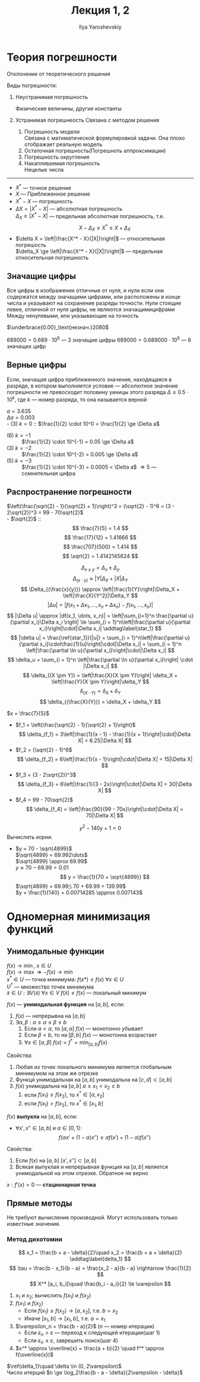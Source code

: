 #+LATEX_CLASS: general
#+TITLE: Лекция 1, 2
#+AUTHOR: Ilya Yaroshevskiy

* Теория погрешности
#+begin_defintion org
Отклонение от теоретического решения
#+end_defintion
Виды погрешности:
1. Неустранимая погрешность
   #+begin_examp org
   Физические величины, другие константы
   #+end_examp
2. Устранимая погрешнеость
   Связана с методом решения
   1. Погрешность модели \\
      Связана с матиматической формулировкой задачи. Она плохо отображает реальную модель
   2. Остаточная погрешность(Погрешноть аппроксимации)
   3. Погрешность округления
   4. Накапливаемая погрешность \\
      Нецелые числа

-------

- $X^*$ --- точное решение \\
- $X$ --- Приближенное решение
- $X^* - X$ --- погрешность
- $\Delta X = |X^* - X|$ --- абсолютная погрешность \\
  $\Delta_X \ge |X^* - X|$ --- предельная абсолютная погрешность, т.е. \[ X - \Delta_X \le X^* \le X + \Delta_X \]
- $\delta X = \left|\frac{X^* - X}{|X|}\right|$ --- относительная погрешость \\
  $\delta_X \ge \left|\frac{X^* - X}{|X|}\right|$ --- предельная относительная погрешность

** Значащие цифры
#+begin_definition org
Все цифры в изображении отличные от нуля, и нули если они содержатся
между значащими цифрами, или расположены в конце числа и указывают на
сохранение разряды точности.  Нули стоящие левее, отличной от нуля
цифры, не являются значащимицифрами Между ненулевыми, или указывающие
на точность
#+end_definition

#+begin_examp org
$\underbrace{0.00}_\text{незнач.}2080$
#+end_examp
#+begin_examp org
$689000 = 0.689 \cdot 10^6$ --- 3 значащие цифры
$689000 = 0.689000 \cdot 10^6$ --- 6 значащих цифр
#+end_examp

** Верные цифры
#+begin_defintion org
Если, значащая цифра приближенного значения, находящаяся в разряде, в
котором выполняется условие --- абсолютное значение погрешности не
превосходит половину уиницы этого разряда $\Delta \le 0.5\cdot 10^k$,
где $k$ --- номер разряда, то она называется верной
#+end_defintion

#+begin_examp org
$a = 3.635$ \\
$\Delta a = 0.003$ \\
- (3) $k = 0$ :: $\frac{1}{2} \cdot 10^0 = \frac{1}{2} \ge \Delta a$
- (6) $k = -1$ :: $\frac{1}{2} \cdot 10^{-1} = 0.05 \ge \Delta a$
- (3) $k = -2$ :: $\frac{1}{2} \cdot 10^{-2} = 0.005 \ge \Delta a$
- (5) $k = -3$ :: $\frac{1}{2} \cdot 10^{-3} = 0.0005 < \Delta a$ \Rightarrow 5 --- сомнительная цифра
#+end_examp

** Распространение погрешности
#+begin_examp org
$\left(\frac{\sqrt{2} - 1}{\sqrt{2} + 1}\right)^3 = (\sqrt{2} - 1)^6 = (3 - 2\sqrt{2})^3 = 99 - 70\sqrt{2}$ \\
- $\sqrt{2}$ ::  \\
  \[ \frac{7}{5} = 1.4 \]
  \[ \frac{17}{12} = 1.41666 \]
  \[ \frac{707}{500} = 1.414 \]
  \[ \sqrt{2} = 1.4142145624 \]
#+end_examp

\[ \Delta_{x \pm y} = \Delta_x \pm \Delta_y \]
\[ \Delta_{(x\cdot y)} \approx |Y|\Delta_X + |X|\Delta_Y \]
\[ \Delta_{(\frac{x}{y})} \approx \left|\frac{1}{Y}\right|\Delta_X + \left|\frac{X}{Y^2}|\Delta_Y \]
\[ |\Delta u| = |f(x_1 + \Delta x_1, \dots, x_n + \Delta x_n) - f(x_1, \dots, x_n)| \]
\[ |\Delta u| \approx |df(x_1, \dots, x_n)| = \left|\sum_{i=1}^n \frac{\partial u}{\partial x_i}\Delta x_i \right| \le \sum_{i = 1}^n\left|\frac{\partial u}{\partial x_i}\right|\cdot|\Delta x_i| \addtag\label{star_1} \]
\[ |\delta u| = \frac{\ref{star_1}}{|u|} = \sum_{i = 1}^n\left|\frac{\partial u}{\partial x_i}\cdot\frac{1}{u}\right|\cdot|\Delta x_i| = \sum_{i = 1}^n \left|\frac{\partial \ln u}{\partial x_i}\right|\cdot|\Delta x_i| \]
\[ \delta_u = \sum_{i = 1}^n \left|\frac{\partial \ln u}{\partial x_i}\right| \cdot |\Delta x_i| \]
\[ \delta_{(X \pm Y)} = \left|\frac{X}{X \pm Y}\right| \delta_X + \left|\frac{Y}{X \pm Y}\right|\delta_Y \]
\[ \delta_{(X\cdot Y)} = \delta_X + \delta_Y \]
\[ \delta_{(\frac{X}{Y})} = \delta_X + \delta_Y \]

#+begin_examp org
$x = \frac{7}{5}$
- $f_1 = \left(\frac{\sqrt{2} - 1}{\sqrt{2} + 1}\right)$ \\
  \[ \delta_{f_1} = 3\left|\frac{1}{x - 1} - \frac{1}{x + 1}\right|\cdot|\Delta X| = 6.25|\Delta X| \]
- $f_2 = (\sqrt{2} - 1)^6$ \\
  \[ \delta_{f_2} = 6\left|\frac{1}{x - 1}\right|\cdot|\Delta X| = 15|\Delta X| \]
- $f_3 = (3 - 2\sqrt{2})^3$
  \[ \delta_{f_3} = 6\left|\frac{1}{3 - 2x}\right|\cdot|\Delta X| = 30|\Delta X| \]
- $f_4 = 99 - 70\sqrt{2}$
  \[ \delta_{f_4} = \left|\frac{90}{99 - 70x}\right|\cdot|\Delta X| = 70|\Delta X| \]
#+end_examp

#+begin_examp org
\[ y^2 - 140y + 1 = 0 \]
Вычислить корни.
- $y = 70 - \sqrt{4899}$ \\
  $\sqrt{4899} = 69.992\dots$ \\
  $\sqrt{4899} \approx 69.99$ \\
  $y \approx 70 - 69.99 = 0.01$
  \[ y = \frac{1}{70 + \sqrt{4899}} \]
  $\sqrt{4899} = 69.99;\ 70 + 69.99 = 139.99$ \\
  $y = \frac{1}{140} = 0.00714285 \approx 0.007143$
#+end_examp


* Одномерная минимизация функций
** Унимодальные функции
$f(x) \to \min,\ x \in U$ \\
$f(x) \to \max \Rightarrow -f(x) \to min$ \\
$x^* \in U$ --- точка минимума: $f(x*) \le f(x)\ \forall x \in U$ \\
$U^*$ --- множество точек минимума \\
$\tilde{x} \in U: \exists V(\tilde{x})\ \forall x \in V\ f(\tilde{x}) \le f(x)$ --- локальный минимум
#+begin_definition org
$f(x)$ --- *унимодальная функция* на $[a, b]$, если:
1. $f(x)$ --- непрерывна на $[a, b]$
2. $\exists \alpha, \beta: a \le \alpha\le\beta\le b$
   1. Если $a < \alpha$, то $[a, \alpha]$ $f(x)$ --- монотонно убывает
   2. Если $\beta < b$, то на $[\beta, b]$ $f(x)$ --- монотонна возрастает
   3. $\forall x\in[\alpha, \beta]$ $f(x) = f^* = \min_{[a, b]}f(x)$
#+end_definition
#+begin_remark org
Свойства:
1. Любая из точек локального минимума является глобальным минимумом на этом же отрезке
2. Функця унимодальная на $[a, b]$  унимодальна на $[c, d] \subset [a, b]$
3. $f(x)$ унимодальна на $[a, b]$ $a \le x_1 < x_2 \le b$
   1. если $f(x_1)\le f(x_2)$, то $x^* \in [a, x_2]$
   2. если $f(x_1) > f(x_2)$, то $x^* \in [x_1, b]$
#+end_remark
#+begin_definition org
$f(x)$ *выпукла* на $[a, b]$, если:
- $\forall x', x'' \in [a, b]$ и $\alpha \in [0, 1]$: \\
  \[ f(\alpha x' + (1 - \alpha)x'') \le \alpha f(x') + (1 - \alpha)f(x'') \]
#+end_definition
#+begin_remark org
Свойства:
1. Если $f(x)$ на $[a, b]$ $[x', x''] \subset [a, b]$
2. Всякая выпуклая и непрерывная функция на $[a, b]$ является унимодальной на этом отрезке. Обратное не верно
#+end_remark
#+begin_definition org
$x: f'(x) = 0$ --- *стационарная точка*
#+end_definition


** Прямые методы
Не требуют вычисление производной. Могут использовать только известные значения. 
*** Метод дихотомии
\[ x_1 = \frac{b + a - \delta}{2}\quad x_2 = \frac{b + a + \delta}{2} \addtag\label{delta_1} \]
\[ \tau = \frac{b - x_1}{b - a} = \frac{x_2 - a}{b - a} \rightarrow \frac{1}{2} \]
\[ X^* [a_i, b_i]\quad \frac{b_i - a_i}{2} \le \varepsilon \]

1. $x_1$ и $x_2$; вычислить $f(x_1)$ и $f(x_2)$
2. $f(x_1)$ и $f(x_2)$
   - Если $f(x_1) \le f(x_2) \rightarrow [a, x_2]$, т.е. $b = x_2$
   - Иначе $[x_1, b] \rightarrow [x_1, b]$, т.е. $a = x_1$
3. $\varepsilon_n = \frac{b - a}{2}$ ($n$ --- номер итерации)
   - Если $\varepsilon_n > \varepsilon$ --- переход к следующей итерации(шаг 1)
   - Если $\varepsilon_n \le \varepsilon$, заврешить поиск(шаг 4)
4. $x^* \approx \overline{x} = \frac{a + b}{2} \quad f^* \approx f(\overline{x})$
   
$\ref{delta_1}\quad \delta \in (0, 2\varepsilon)$ \\
Число итерций $n \ge \log_2\frac{b - a - \delta}{2\varepsilon - \delta}$

